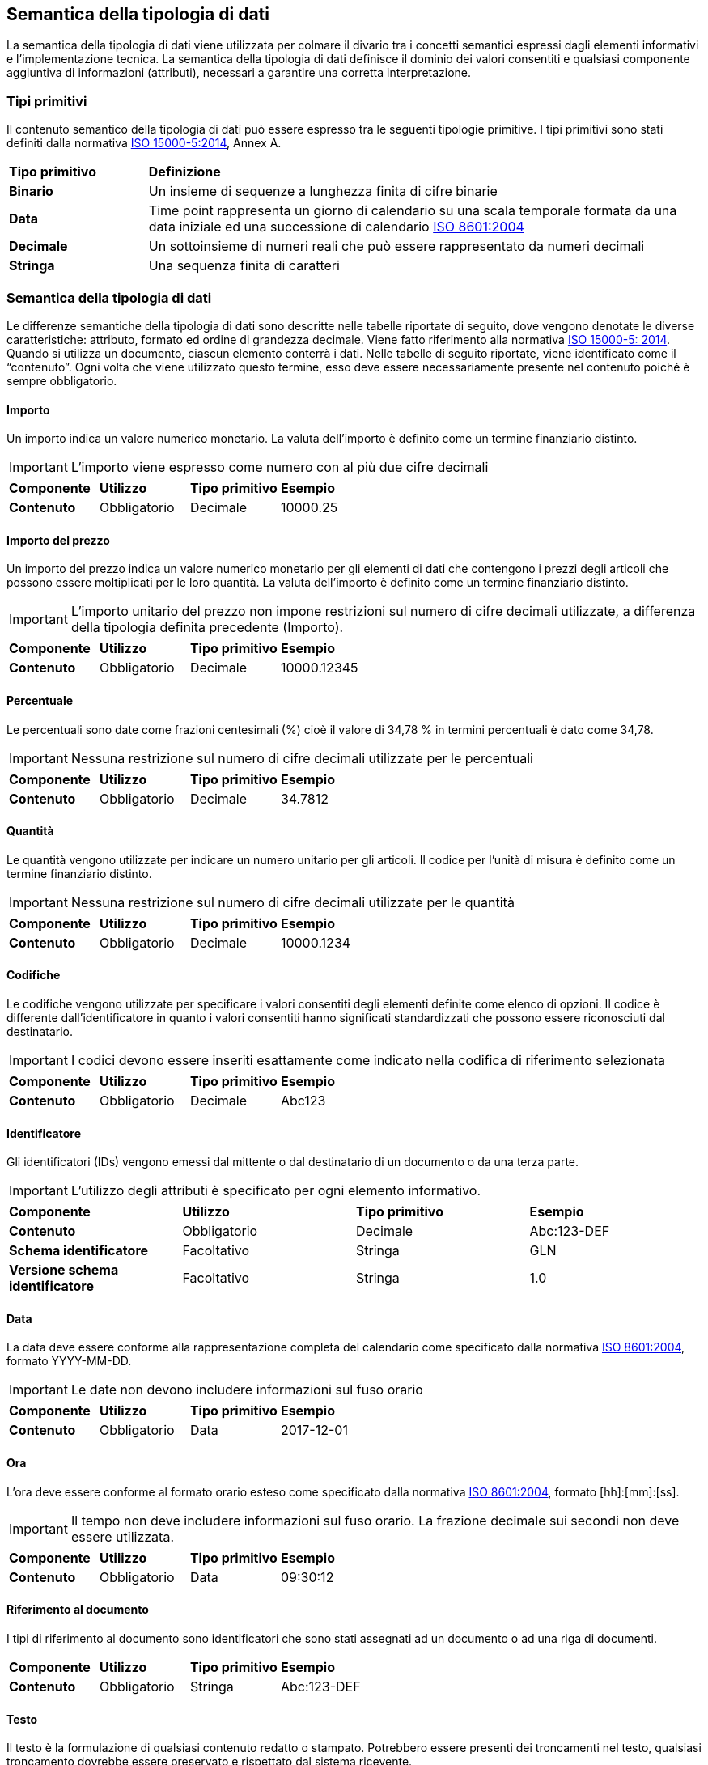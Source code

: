 == Semantica della tipologia di dati

La semantica della tipologia di dati viene utilizzata per colmare il divario tra i concetti semantici espressi dagli elementi informativi e l'implementazione tecnica. La semantica della tipologia di dati definisce il dominio dei valori consentiti e qualsiasi componente aggiuntiva di informazioni (attributi), necessari a garantire una corretta interpretazione. 

=== Tipi primitivi

Il contenuto semantico della tipologia di dati può essere espresso tra le seguenti tipologie primitive. I tipi primitivi sono stati definiti dalla normativa https://www.iso.org/standard/61433.html[ISO 15000-5:2014], Annex A.

[width="100%", cols="1,4"]
|===
| *Tipo primitivo* | *Definizione*  
| *Binario* | Un insieme di sequenze a lunghezza finita di cifre binarie 
| *Data* | Time point rappresenta un giorno di calendario su una scala temporale formata da una data iniziale ed una successione di calendario https://www.iso.org/standard/40874.html [ISO 8601:2004] 
| *Decimale* | Un sottoinsieme di numeri reali che può essere rappresentato da numeri decimali 
| *Stringa* | Una sequenza finita di caratteri 
|===
 
=== Semantica della tipologia di dati 

Le differenze semantiche della tipologia di dati sono descritte nelle tabelle riportate di seguito, dove vengono denotate le diverse caratteristiche: attributo, formato ed ordine di grandezza decimale. Viene fatto riferimento alla normativa https://www.iso.org/standard/61433.html [ISO 15000-5: 2014].
Quando si utilizza un documento, ciascun elemento conterrà i dati. Nelle tabelle di seguito riportate, viene identificato come il “contenuto”. Ogni volta che viene utilizzato questo termine, esso deve essere necessariamente presente nel contenuto poiché è sempre obbligatorio.

==== Importo
Un importo indica un valore numerico monetario. La valuta dell’importo è definito come un termine finanziario distinto. 

[IMPORTANT]
====
L’importo viene espresso come numero con al più due cifre decimali 
====

[width="100%", cols="1,1,1,1"]
|===
| *Componente* | *Utilizzo* | *Tipo primitivo* | *Esempio*  
| *Contenuto* | Obbligatorio | Decimale | 10000.25 | 
|===

==== Importo del prezzo
Un importo del prezzo indica un valore numerico monetario per gli elementi di dati che contengono i prezzi degli articoli che possono essere moltiplicati per le loro quantità. La valuta dell’importo è definito come un termine finanziario distinto. 

[IMPORTANT]
====
L’importo unitario del prezzo non impone restrizioni sul numero di cifre decimali utilizzate, a differenza della tipologia definita precedente (Importo).  
====

[width="100%", cols="1,1,1,1"]
|===
| *Componente* | *Utilizzo* | *Tipo primitivo* | *Esempio*  
| *Contenuto* | Obbligatorio | Decimale | 10000.12345 | 
|===

==== Percentuale
Le percentuali sono date come frazioni centesimali (%) cioè il valore di 34,78 % in termini percentuali è dato come 34,78. 

[IMPORTANT]
====
Nessuna restrizione sul numero di cifre decimali utilizzate per le percentuali   
====

[width="100%", cols="1,1,1,1"]
|===
| *Componente* | *Utilizzo* | *Tipo primitivo* | *Esempio*  
| *Contenuto* | Obbligatorio | Decimale | 34.7812 | 
|===


==== Quantità
Le quantità vengono utilizzate per indicare un numero unitario per gli articoli. Il codice per l’unità di misura è definito come un termine finanziario distinto.  

[IMPORTANT]
====
Nessuna restrizione sul numero di cifre decimali utilizzate per le quantità    
====

[width="100%", cols="1,1,1,1"]
|===
| *Componente* | *Utilizzo* | *Tipo primitivo* | *Esempio*  
| *Contenuto* | Obbligatorio | Decimale | 10000.1234 | 
|===


==== Codifiche
Le codifiche vengono utilizzate per specificare i valori consentiti degli elementi definite come elenco di opzioni. Il codice è differente dall’identificatore in quanto i valori consentiti hanno significati standardizzati che possono essere riconosciuti dal destinatario.   

[IMPORTANT]
====
I codici devono essere inseriti esattamente come indicato nella codifica di riferimento selezionata     
====

[width="100%", cols="1,1,1,1"]
|===
| *Componente* | *Utilizzo* | *Tipo primitivo* | *Esempio*  
| *Contenuto* | Obbligatorio | Decimale | Abc123 | 
|===

==== Identificatore
Gli identificatori (IDs) vengono emessi dal mittente o dal destinatario di un documento o da una terza parte.    

[IMPORTANT]
====
L’utilizzo degli attributi è specificato per ogni elemento informativo.     
====

[width="100%", cols="1,1,1,1"]
|===
| *Componente* | *Utilizzo* | *Tipo primitivo* | *Esempio*  
| *Contenuto* | Obbligatorio | Decimale | Abc:123-DEF 
| *Schema identificatore* | Facoltativo | Stringa | GLN
| *Versione schema identificatore* | Facoltativo | Stringa | 1.0
|===


==== Data
La data deve essere conforme alla rappresentazione completa del calendario come specificato dalla normativa https://www.iso.org/standard/40874.html [ISO 8601:2004], formato YYYY-MM-DD.    

[IMPORTANT]
====
Le date non devono includere informazioni sul fuso orario    
====

[width="100%", cols="1,1,1,1"]
|===
| *Componente* | *Utilizzo* | *Tipo primitivo* | *Esempio*  
| *Contenuto* | Obbligatorio | Data | 2017-12-01  | 
|===


==== Ora
L’ora deve essere conforme al formato orario esteso come specificato dalla normativa https://www.iso.org/standard/40874.html [ISO 8601:2004], formato [hh]:[mm]:[ss]. 

[IMPORTANT]
====
Il tempo non deve includere informazioni sul fuso orario. La frazione decimale sui secondi non deve essere utilizzata.     
====

[width="100%", cols="1,1,1,1"]
|===
| *Componente* | *Utilizzo* | *Tipo primitivo* | *Esempio*  
| *Contenuto* | Obbligatorio | Data | 09:30:12   | 
|===

==== Riferimento al documento
I tipi di riferimento al documento sono identificatori che sono stati assegnati ad un documento o ad una riga di documenti. 

[width="100%", cols="1,1,1,1"]
|===
| *Componente* | *Utilizzo* | *Tipo primitivo* | *Esempio*  
| *Contenuto* | Obbligatorio | Stringa | Abc:123-DEF  | 
|===


==== Testo
Il testo è la formulazione di qualsiasi contenuto redatto o stampato. Potrebbero essere presenti dei troncamenti nel testo, qualsiasi troncamento dovrebbe essere preservato e rispettato dal sistema ricevente.  


[width="100%", cols="1,1,1,1"]
|===
| *Componente* | *Utilizzo* | *Tipo primitivo* | *Esempio*  
| *Contenuto* | Obbligatorio | Stringa | 5% di tolleranza se pagato entro 30 giorni  
|===

==== Oggetti binari
Gli oggetti binari possono essere utilizzati per descrivere i file che vengono trasmessi unitamente al documento di business. Gli allegati devono essere trasmessi insieme al documento di business. L’oggetto binario presenta due codici supplementari: un codice MIME il quale specifica il tipo MIME dell’allegato ed una denominazione del file fornito dal (o per conto del) mittente del documento di business.   

[width="100%", cols="1,1,1,1"]
|===
| *Componente* | *Utilizzo* | *Tipo primitivo* | *Esempio*  
| *Contenuto* | Obbligatorio | Binario | QmFzZTY0IGNvbnRlbnQgZXhhbXBsZQ==   
| *Codice MIME* | Obbligatorio | Stringa | image/jpeg   
| *Nome file* | Obbligatorio | Stringa | drawing5.jpg    
|===

==== Booleani
Gli indicatori booleani vengono utilizzati per specificare i due valori consentiti, vero o falso. Tutti gli elementi di tipo booleano, devono avere come valore vero oppure falso.    

[width="100%", cols="1,1,1,1"]
|===
| *Componente* | *Utilizzo* | *Tipo primitivo* | *Esempio*  
| *Contenuto* | Obbligatorio | Stringa | True  
|===
